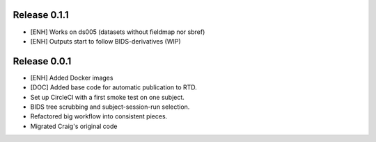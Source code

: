 Release 0.1.1
=============

* [ENH] Works on ds005 (datasets without fieldmap nor sbref)
* [ENH] Outputs start to follow BIDS-derivatives (WIP)

Release 0.0.1
=============

* [ENH] Added Docker images
* [DOC] Added base code for automatic publication to RTD.
* Set up CircleCI with a first smoke test on one subject.
* BIDS tree scrubbing and subject-session-run selection.
* Refactored big workflow into consistent pieces.
* Migrated Craig's original code